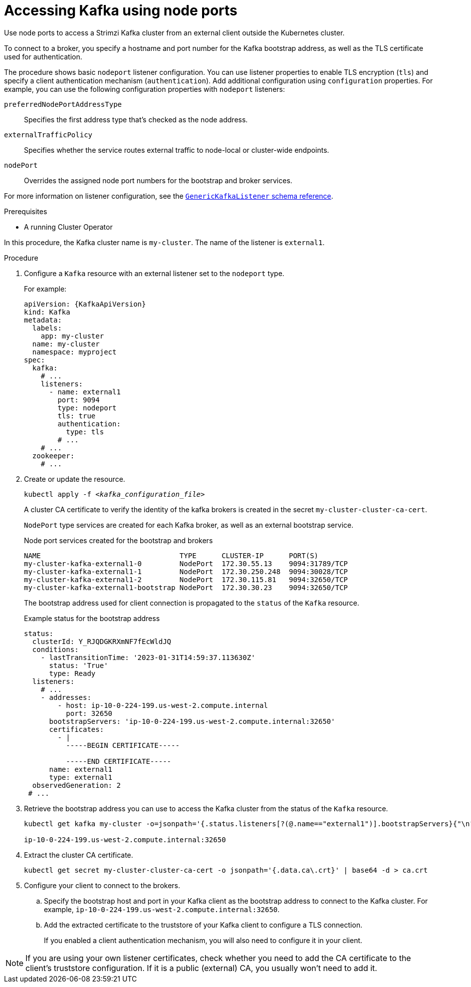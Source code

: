// Module included in the following assemblies:
//
// assembly-configuring-kafka-listeners.adoc

[id='proc-accessing-kafka-using-nodeports-{context}']
= Accessing Kafka using node ports

[role="_abstract"]
Use node ports to access a Strimzi Kafka cluster from an external client outside the Kubernetes cluster.

To connect to a broker, you specify a hostname and port number for the Kafka bootstrap address, as well as the TLS certificate used for authentication.

The procedure shows basic `nodeport` listener configuration.
You can use listener properties to enable TLS encryption (`tls`) and specify a client authentication mechanism (`authentication`).
Add additional configuration using `configuration` properties.
For example, you can use the following configuration properties with `nodeport` listeners:

`preferredNodePortAddressType`:: Specifies the first address type that's checked as the node address. 
`externalTrafficPolicy`:: Specifies whether the service routes external traffic to node-local or cluster-wide endpoints.
`nodePort`:: Overrides the assigned node port numbers for the bootstrap and broker services.

For more information on listener configuration, see the link:{BookURLConfiguring}#type-GenericKafkaListener-reference[`GenericKafkaListener` schema reference^].

.Prerequisites

* A running Cluster Operator

In this procedure, the Kafka cluster name is `my-cluster`.
The name of the listener is `external1`.

.Procedure

. Configure a `Kafka` resource with an external listener set to the `nodeport` type.
+
For example:
+
[source,yaml,subs=attributes+]
----
apiVersion: {KafkaApiVersion}
kind: Kafka
metadata:
  labels:
    app: my-cluster
  name: my-cluster
  namespace: myproject
spec:
  kafka:
    # ...
    listeners:
      - name: external1
        port: 9094
        type: nodeport
        tls: true
        authentication:
          type: tls
        # ...
    # ...
  zookeeper:
    # ...
----

. Create or update the resource.
+
[source,shell,subs=+quotes]
kubectl apply -f _<kafka_configuration_file>_
+
A cluster CA certificate to verify the identity of the kafka brokers is created in the secret `my-cluster-cluster-ca-cert`.
+
`NodePort` type services are created for each Kafka broker, as well as an external bootstrap service.
+
.Node port services created for the bootstrap and brokers
[source,shell]
----
NAME                                 TYPE      CLUSTER-IP      PORT(S)               
my-cluster-kafka-external1-0         NodePort  172.30.55.13    9094:31789/TCP
my-cluster-kafka-external1-1         NodePort  172.30.250.248  9094:30028/TCP
my-cluster-kafka-external1-2         NodePort  172.30.115.81   9094:32650/TCP
my-cluster-kafka-external1-bootstrap NodePort  172.30.30.23    9094:32650/TCP
----
+
The bootstrap address used for client connection is propagated to the `status` of the `Kafka` resource.
+
.Example status for the bootstrap address
[source,yaml]
----
status:
  clusterId: Y_RJQDGKRXmNF7fEcWldJQ
  conditions:
    - lastTransitionTime: '2023-01-31T14:59:37.113630Z'
      status: 'True'
      type: Ready
  listeners:
    # ...
    - addresses:
        - host: ip-10-0-224-199.us-west-2.compute.internal
          port: 32650
      bootstrapServers: 'ip-10-0-224-199.us-west-2.compute.internal:32650'
      certificates:
        - |
          -----BEGIN CERTIFICATE-----
          
          -----END CERTIFICATE-----
      name: external1
      type: external1
  observedGeneration: 2
 # ...
----

. Retrieve the bootstrap address you can use to access the Kafka cluster from the status of the `Kafka` resource.
+
[source,shell,subs=+quotes]
----
kubectl get kafka my-cluster -o=jsonpath='{.status.listeners[?(@.name=="external1")].bootstrapServers}{"\n"}'

ip-10-0-224-199.us-west-2.compute.internal:32650
----

. Extract the cluster CA certificate.
+
[source,shell]
----
kubectl get secret my-cluster-cluster-ca-cert -o jsonpath='{.data.ca\.crt}' | base64 -d > ca.crt
----

. Configure your client to connect to the brokers.

.. Specify the bootstrap host and port in your Kafka client as the bootstrap address to connect to the Kafka cluster. For example, `ip-10-0-224-199.us-west-2.compute.internal:32650`.

.. Add the extracted certificate to the truststore of your Kafka client to configure a TLS connection.
+
If you enabled a client authentication mechanism, you will also need to configure it in your client.

NOTE: If you are using your own listener certificates, check whether you need to add the CA certificate to the client's truststore configuration. 
If it is a public (external) CA, you usually won't need to add it.

